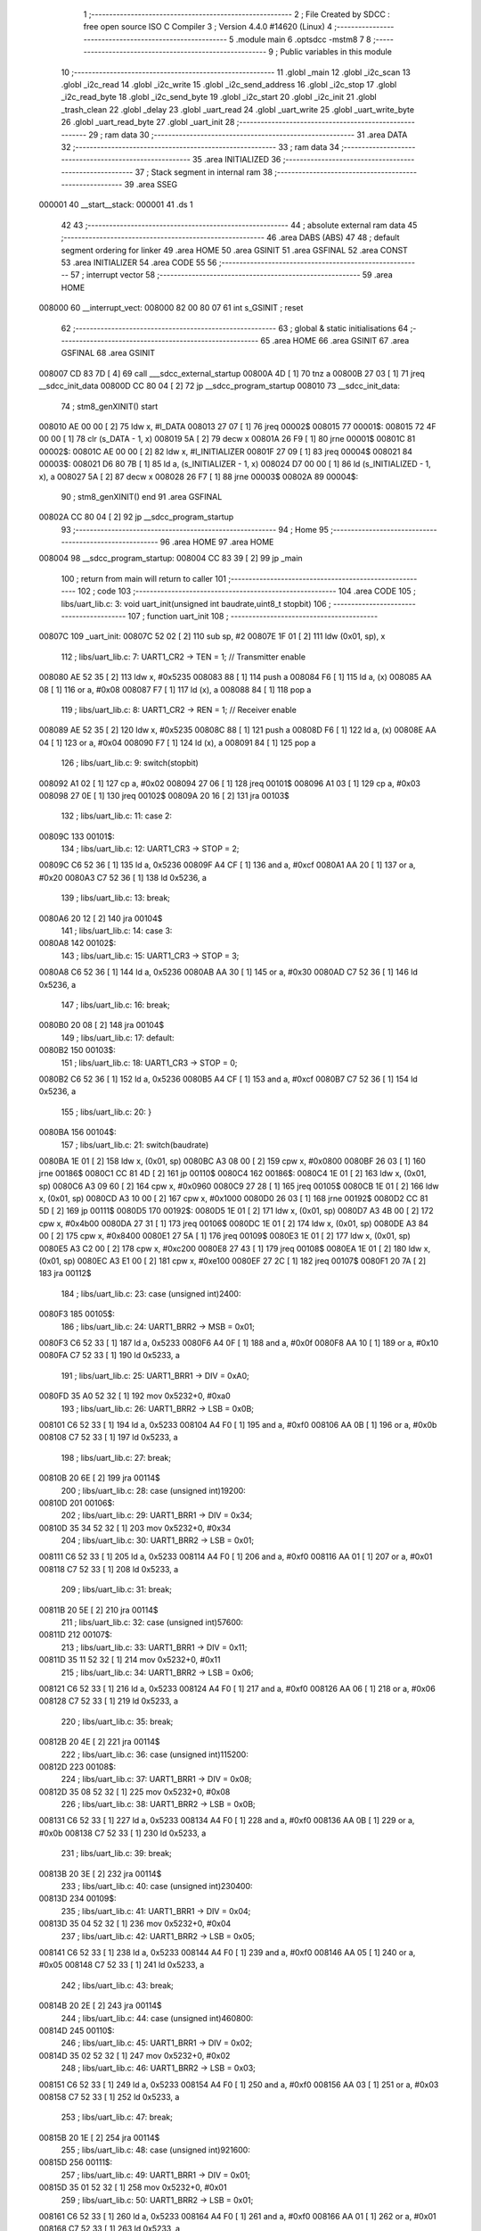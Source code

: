                                       1 ;--------------------------------------------------------
                                      2 ; File Created by SDCC : free open source ISO C Compiler 
                                      3 ; Version 4.4.0 #14620 (Linux)
                                      4 ;--------------------------------------------------------
                                      5 	.module main
                                      6 	.optsdcc -mstm8
                                      7 	
                                      8 ;--------------------------------------------------------
                                      9 ; Public variables in this module
                                     10 ;--------------------------------------------------------
                                     11 	.globl _main
                                     12 	.globl _i2c_scan
                                     13 	.globl _i2c_read
                                     14 	.globl _i2c_write
                                     15 	.globl _i2c_send_address
                                     16 	.globl _i2c_stop
                                     17 	.globl _i2c_read_byte
                                     18 	.globl _i2c_send_byte
                                     19 	.globl _i2c_start
                                     20 	.globl _i2c_init
                                     21 	.globl _trash_clean
                                     22 	.globl _delay
                                     23 	.globl _uart_read
                                     24 	.globl _uart_write
                                     25 	.globl _uart_write_byte
                                     26 	.globl _uart_read_byte
                                     27 	.globl _uart_init
                                     28 ;--------------------------------------------------------
                                     29 ; ram data
                                     30 ;--------------------------------------------------------
                                     31 	.area DATA
                                     32 ;--------------------------------------------------------
                                     33 ; ram data
                                     34 ;--------------------------------------------------------
                                     35 	.area INITIALIZED
                                     36 ;--------------------------------------------------------
                                     37 ; Stack segment in internal ram
                                     38 ;--------------------------------------------------------
                                     39 	.area SSEG
      000001                         40 __start__stack:
      000001                         41 	.ds	1
                                     42 
                                     43 ;--------------------------------------------------------
                                     44 ; absolute external ram data
                                     45 ;--------------------------------------------------------
                                     46 	.area DABS (ABS)
                                     47 
                                     48 ; default segment ordering for linker
                                     49 	.area HOME
                                     50 	.area GSINIT
                                     51 	.area GSFINAL
                                     52 	.area CONST
                                     53 	.area INITIALIZER
                                     54 	.area CODE
                                     55 
                                     56 ;--------------------------------------------------------
                                     57 ; interrupt vector
                                     58 ;--------------------------------------------------------
                                     59 	.area HOME
      008000                         60 __interrupt_vect:
      008000 82 00 80 07             61 	int s_GSINIT ; reset
                                     62 ;--------------------------------------------------------
                                     63 ; global & static initialisations
                                     64 ;--------------------------------------------------------
                                     65 	.area HOME
                                     66 	.area GSINIT
                                     67 	.area GSFINAL
                                     68 	.area GSINIT
      008007 CD 83 7D         [ 4]   69 	call	___sdcc_external_startup
      00800A 4D               [ 1]   70 	tnz	a
      00800B 27 03            [ 1]   71 	jreq	__sdcc_init_data
      00800D CC 80 04         [ 2]   72 	jp	__sdcc_program_startup
      008010                         73 __sdcc_init_data:
                                     74 ; stm8_genXINIT() start
      008010 AE 00 00         [ 2]   75 	ldw x, #l_DATA
      008013 27 07            [ 1]   76 	jreq	00002$
      008015                         77 00001$:
      008015 72 4F 00 00      [ 1]   78 	clr (s_DATA - 1, x)
      008019 5A               [ 2]   79 	decw x
      00801A 26 F9            [ 1]   80 	jrne	00001$
      00801C                         81 00002$:
      00801C AE 00 00         [ 2]   82 	ldw	x, #l_INITIALIZER
      00801F 27 09            [ 1]   83 	jreq	00004$
      008021                         84 00003$:
      008021 D6 80 7B         [ 1]   85 	ld	a, (s_INITIALIZER - 1, x)
      008024 D7 00 00         [ 1]   86 	ld	(s_INITIALIZED - 1, x), a
      008027 5A               [ 2]   87 	decw	x
      008028 26 F7            [ 1]   88 	jrne	00003$
      00802A                         89 00004$:
                                     90 ; stm8_genXINIT() end
                                     91 	.area GSFINAL
      00802A CC 80 04         [ 2]   92 	jp	__sdcc_program_startup
                                     93 ;--------------------------------------------------------
                                     94 ; Home
                                     95 ;--------------------------------------------------------
                                     96 	.area HOME
                                     97 	.area HOME
      008004                         98 __sdcc_program_startup:
      008004 CC 83 39         [ 2]   99 	jp	_main
                                    100 ;	return from main will return to caller
                                    101 ;--------------------------------------------------------
                                    102 ; code
                                    103 ;--------------------------------------------------------
                                    104 	.area CODE
                                    105 ;	libs/uart_lib.c: 3: void uart_init(unsigned int baudrate,uint8_t stopbit)
                                    106 ;	-----------------------------------------
                                    107 ;	 function uart_init
                                    108 ;	-----------------------------------------
      00807C                        109 _uart_init:
      00807C 52 02            [ 2]  110 	sub	sp, #2
      00807E 1F 01            [ 2]  111 	ldw	(0x01, sp), x
                                    112 ;	libs/uart_lib.c: 7: UART1_CR2 -> TEN = 1; // Transmitter enable
      008080 AE 52 35         [ 2]  113 	ldw	x, #0x5235
      008083 88               [ 1]  114 	push	a
      008084 F6               [ 1]  115 	ld	a, (x)
      008085 AA 08            [ 1]  116 	or	a, #0x08
      008087 F7               [ 1]  117 	ld	(x), a
      008088 84               [ 1]  118 	pop	a
                                    119 ;	libs/uart_lib.c: 8: UART1_CR2 -> REN = 1; // Receiver enable
      008089 AE 52 35         [ 2]  120 	ldw	x, #0x5235
      00808C 88               [ 1]  121 	push	a
      00808D F6               [ 1]  122 	ld	a, (x)
      00808E AA 04            [ 1]  123 	or	a, #0x04
      008090 F7               [ 1]  124 	ld	(x), a
      008091 84               [ 1]  125 	pop	a
                                    126 ;	libs/uart_lib.c: 9: switch(stopbit)
      008092 A1 02            [ 1]  127 	cp	a, #0x02
      008094 27 06            [ 1]  128 	jreq	00101$
      008096 A1 03            [ 1]  129 	cp	a, #0x03
      008098 27 0E            [ 1]  130 	jreq	00102$
      00809A 20 16            [ 2]  131 	jra	00103$
                                    132 ;	libs/uart_lib.c: 11: case 2:
      00809C                        133 00101$:
                                    134 ;	libs/uart_lib.c: 12: UART1_CR3 -> STOP = 2;
      00809C C6 52 36         [ 1]  135 	ld	a, 0x5236
      00809F A4 CF            [ 1]  136 	and	a, #0xcf
      0080A1 AA 20            [ 1]  137 	or	a, #0x20
      0080A3 C7 52 36         [ 1]  138 	ld	0x5236, a
                                    139 ;	libs/uart_lib.c: 13: break;
      0080A6 20 12            [ 2]  140 	jra	00104$
                                    141 ;	libs/uart_lib.c: 14: case 3:
      0080A8                        142 00102$:
                                    143 ;	libs/uart_lib.c: 15: UART1_CR3 -> STOP = 3;
      0080A8 C6 52 36         [ 1]  144 	ld	a, 0x5236
      0080AB AA 30            [ 1]  145 	or	a, #0x30
      0080AD C7 52 36         [ 1]  146 	ld	0x5236, a
                                    147 ;	libs/uart_lib.c: 16: break;
      0080B0 20 08            [ 2]  148 	jra	00104$
                                    149 ;	libs/uart_lib.c: 17: default:
      0080B2                        150 00103$:
                                    151 ;	libs/uart_lib.c: 18: UART1_CR3 -> STOP = 0;
      0080B2 C6 52 36         [ 1]  152 	ld	a, 0x5236
      0080B5 A4 CF            [ 1]  153 	and	a, #0xcf
      0080B7 C7 52 36         [ 1]  154 	ld	0x5236, a
                                    155 ;	libs/uart_lib.c: 20: }
      0080BA                        156 00104$:
                                    157 ;	libs/uart_lib.c: 21: switch(baudrate)
      0080BA 1E 01            [ 2]  158 	ldw	x, (0x01, sp)
      0080BC A3 08 00         [ 2]  159 	cpw	x, #0x0800
      0080BF 26 03            [ 1]  160 	jrne	00186$
      0080C1 CC 81 4D         [ 2]  161 	jp	00110$
      0080C4                        162 00186$:
      0080C4 1E 01            [ 2]  163 	ldw	x, (0x01, sp)
      0080C6 A3 09 60         [ 2]  164 	cpw	x, #0x0960
      0080C9 27 28            [ 1]  165 	jreq	00105$
      0080CB 1E 01            [ 2]  166 	ldw	x, (0x01, sp)
      0080CD A3 10 00         [ 2]  167 	cpw	x, #0x1000
      0080D0 26 03            [ 1]  168 	jrne	00192$
      0080D2 CC 81 5D         [ 2]  169 	jp	00111$
      0080D5                        170 00192$:
      0080D5 1E 01            [ 2]  171 	ldw	x, (0x01, sp)
      0080D7 A3 4B 00         [ 2]  172 	cpw	x, #0x4b00
      0080DA 27 31            [ 1]  173 	jreq	00106$
      0080DC 1E 01            [ 2]  174 	ldw	x, (0x01, sp)
      0080DE A3 84 00         [ 2]  175 	cpw	x, #0x8400
      0080E1 27 5A            [ 1]  176 	jreq	00109$
      0080E3 1E 01            [ 2]  177 	ldw	x, (0x01, sp)
      0080E5 A3 C2 00         [ 2]  178 	cpw	x, #0xc200
      0080E8 27 43            [ 1]  179 	jreq	00108$
      0080EA 1E 01            [ 2]  180 	ldw	x, (0x01, sp)
      0080EC A3 E1 00         [ 2]  181 	cpw	x, #0xe100
      0080EF 27 2C            [ 1]  182 	jreq	00107$
      0080F1 20 7A            [ 2]  183 	jra	00112$
                                    184 ;	libs/uart_lib.c: 23: case (unsigned int)2400:
      0080F3                        185 00105$:
                                    186 ;	libs/uart_lib.c: 24: UART1_BRR2 -> MSB = 0x01;
      0080F3 C6 52 33         [ 1]  187 	ld	a, 0x5233
      0080F6 A4 0F            [ 1]  188 	and	a, #0x0f
      0080F8 AA 10            [ 1]  189 	or	a, #0x10
      0080FA C7 52 33         [ 1]  190 	ld	0x5233, a
                                    191 ;	libs/uart_lib.c: 25: UART1_BRR1 -> DIV = 0xA0;
      0080FD 35 A0 52 32      [ 1]  192 	mov	0x5232+0, #0xa0
                                    193 ;	libs/uart_lib.c: 26: UART1_BRR2 -> LSB = 0x0B; 
      008101 C6 52 33         [ 1]  194 	ld	a, 0x5233
      008104 A4 F0            [ 1]  195 	and	a, #0xf0
      008106 AA 0B            [ 1]  196 	or	a, #0x0b
      008108 C7 52 33         [ 1]  197 	ld	0x5233, a
                                    198 ;	libs/uart_lib.c: 27: break;
      00810B 20 6E            [ 2]  199 	jra	00114$
                                    200 ;	libs/uart_lib.c: 28: case (unsigned int)19200:
      00810D                        201 00106$:
                                    202 ;	libs/uart_lib.c: 29: UART1_BRR1 -> DIV = 0x34;
      00810D 35 34 52 32      [ 1]  203 	mov	0x5232+0, #0x34
                                    204 ;	libs/uart_lib.c: 30: UART1_BRR2 -> LSB = 0x01;
      008111 C6 52 33         [ 1]  205 	ld	a, 0x5233
      008114 A4 F0            [ 1]  206 	and	a, #0xf0
      008116 AA 01            [ 1]  207 	or	a, #0x01
      008118 C7 52 33         [ 1]  208 	ld	0x5233, a
                                    209 ;	libs/uart_lib.c: 31: break;
      00811B 20 5E            [ 2]  210 	jra	00114$
                                    211 ;	libs/uart_lib.c: 32: case (unsigned int)57600:
      00811D                        212 00107$:
                                    213 ;	libs/uart_lib.c: 33: UART1_BRR1 -> DIV = 0x11;
      00811D 35 11 52 32      [ 1]  214 	mov	0x5232+0, #0x11
                                    215 ;	libs/uart_lib.c: 34: UART1_BRR2 -> LSB = 0x06;
      008121 C6 52 33         [ 1]  216 	ld	a, 0x5233
      008124 A4 F0            [ 1]  217 	and	a, #0xf0
      008126 AA 06            [ 1]  218 	or	a, #0x06
      008128 C7 52 33         [ 1]  219 	ld	0x5233, a
                                    220 ;	libs/uart_lib.c: 35: break;
      00812B 20 4E            [ 2]  221 	jra	00114$
                                    222 ;	libs/uart_lib.c: 36: case (unsigned int)115200:
      00812D                        223 00108$:
                                    224 ;	libs/uart_lib.c: 37: UART1_BRR1 -> DIV = 0x08;
      00812D 35 08 52 32      [ 1]  225 	mov	0x5232+0, #0x08
                                    226 ;	libs/uart_lib.c: 38: UART1_BRR2 -> LSB = 0x0B;
      008131 C6 52 33         [ 1]  227 	ld	a, 0x5233
      008134 A4 F0            [ 1]  228 	and	a, #0xf0
      008136 AA 0B            [ 1]  229 	or	a, #0x0b
      008138 C7 52 33         [ 1]  230 	ld	0x5233, a
                                    231 ;	libs/uart_lib.c: 39: break;
      00813B 20 3E            [ 2]  232 	jra	00114$
                                    233 ;	libs/uart_lib.c: 40: case (unsigned int)230400:
      00813D                        234 00109$:
                                    235 ;	libs/uart_lib.c: 41: UART1_BRR1 -> DIV = 0x04;
      00813D 35 04 52 32      [ 1]  236 	mov	0x5232+0, #0x04
                                    237 ;	libs/uart_lib.c: 42: UART1_BRR2 -> LSB = 0x05;
      008141 C6 52 33         [ 1]  238 	ld	a, 0x5233
      008144 A4 F0            [ 1]  239 	and	a, #0xf0
      008146 AA 05            [ 1]  240 	or	a, #0x05
      008148 C7 52 33         [ 1]  241 	ld	0x5233, a
                                    242 ;	libs/uart_lib.c: 43: break;
      00814B 20 2E            [ 2]  243 	jra	00114$
                                    244 ;	libs/uart_lib.c: 44: case (unsigned int)460800:
      00814D                        245 00110$:
                                    246 ;	libs/uart_lib.c: 45: UART1_BRR1 -> DIV = 0x02;
      00814D 35 02 52 32      [ 1]  247 	mov	0x5232+0, #0x02
                                    248 ;	libs/uart_lib.c: 46: UART1_BRR2 -> LSB = 0x03;
      008151 C6 52 33         [ 1]  249 	ld	a, 0x5233
      008154 A4 F0            [ 1]  250 	and	a, #0xf0
      008156 AA 03            [ 1]  251 	or	a, #0x03
      008158 C7 52 33         [ 1]  252 	ld	0x5233, a
                                    253 ;	libs/uart_lib.c: 47: break;
      00815B 20 1E            [ 2]  254 	jra	00114$
                                    255 ;	libs/uart_lib.c: 48: case (unsigned int)921600:
      00815D                        256 00111$:
                                    257 ;	libs/uart_lib.c: 49: UART1_BRR1 -> DIV = 0x01;
      00815D 35 01 52 32      [ 1]  258 	mov	0x5232+0, #0x01
                                    259 ;	libs/uart_lib.c: 50: UART1_BRR2 -> LSB = 0x01;
      008161 C6 52 33         [ 1]  260 	ld	a, 0x5233
      008164 A4 F0            [ 1]  261 	and	a, #0xf0
      008166 AA 01            [ 1]  262 	or	a, #0x01
      008168 C7 52 33         [ 1]  263 	ld	0x5233, a
                                    264 ;	libs/uart_lib.c: 51: break;
      00816B 20 0E            [ 2]  265 	jra	00114$
                                    266 ;	libs/uart_lib.c: 52: default:
      00816D                        267 00112$:
                                    268 ;	libs/uart_lib.c: 53: UART1_BRR1 -> DIV = 0x68;
      00816D 35 68 52 32      [ 1]  269 	mov	0x5232+0, #0x68
                                    270 ;	libs/uart_lib.c: 54: UART1_BRR2 -> LSB = 0x03;
      008171 C6 52 33         [ 1]  271 	ld	a, 0x5233
      008174 A4 F0            [ 1]  272 	and	a, #0xf0
      008176 AA 03            [ 1]  273 	or	a, #0x03
      008178 C7 52 33         [ 1]  274 	ld	0x5233, a
                                    275 ;	libs/uart_lib.c: 56: }
      00817B                        276 00114$:
                                    277 ;	libs/uart_lib.c: 57: }
      00817B 5B 02            [ 2]  278 	addw	sp, #2
      00817D 81               [ 4]  279 	ret
                                    280 ;	libs/uart_lib.c: 59: int uart_read_byte(uint8_t *data)
                                    281 ;	-----------------------------------------
                                    282 ;	 function uart_read_byte
                                    283 ;	-----------------------------------------
      00817E                        284 _uart_read_byte:
                                    285 ;	libs/uart_lib.c: 61: while(!(UART1_SR -> RXNE));
      00817E                        286 00101$:
      00817E 72 0B 52 30 FB   [ 2]  287 	btjf	0x5230, #5, 00101$
                                    288 ;	libs/uart_lib.c: 63: return 1;
      008183 5F               [ 1]  289 	clrw	x
      008184 5C               [ 1]  290 	incw	x
                                    291 ;	libs/uart_lib.c: 64: }
      008185 81               [ 4]  292 	ret
                                    293 ;	libs/uart_lib.c: 66: int uart_write_byte(uint8_t data)
                                    294 ;	-----------------------------------------
                                    295 ;	 function uart_write_byte
                                    296 ;	-----------------------------------------
      008186                        297 _uart_write_byte:
                                    298 ;	libs/uart_lib.c: 68: UART1_DR -> DR = data;
      008186 C7 52 31         [ 1]  299 	ld	0x5231, a
                                    300 ;	libs/uart_lib.c: 69: while(!(UART1_SR -> TXE));
      008189                        301 00101$:
      008189 72 0F 52 30 FB   [ 2]  302 	btjf	0x5230, #7, 00101$
                                    303 ;	libs/uart_lib.c: 70: return 1;
      00818E 5F               [ 1]  304 	clrw	x
      00818F 5C               [ 1]  305 	incw	x
                                    306 ;	libs/uart_lib.c: 71: }
      008190 81               [ 4]  307 	ret
                                    308 ;	libs/uart_lib.c: 73: int uart_write(uint8_t *data_buf)
                                    309 ;	-----------------------------------------
                                    310 ;	 function uart_write
                                    311 ;	-----------------------------------------
      008191                        312 _uart_write:
      008191 52 04            [ 2]  313 	sub	sp, #4
      008193 1F 01            [ 2]  314 	ldw	(0x01, sp), x
                                    315 ;	libs/uart_lib.c: 75: int count = 0;
      008195 5F               [ 1]  316 	clrw	x
      008196 1F 03            [ 2]  317 	ldw	(0x03, sp), x
                                    318 ;	libs/uart_lib.c: 76: for (int i = 0; data_buf[i] != '\0'; i++) // Цикл до нулевого терминатора
      008198 5F               [ 1]  319 	clrw	x
      008199                        320 00103$:
      008199 90 93            [ 1]  321 	ldw	y, x
      00819B 72 F9 01         [ 2]  322 	addw	y, (0x01, sp)
      00819E 90 F6            [ 1]  323 	ld	a, (y)
      0081A0 27 0E            [ 1]  324 	jreq	00101$
                                    325 ;	libs/uart_lib.c: 77: count += uart_write_byte(data_buf[i]);
      0081A2 89               [ 2]  326 	pushw	x
      0081A3 CD 81 86         [ 4]  327 	call	_uart_write_byte
      0081A6 51               [ 1]  328 	exgw	x, y
      0081A7 85               [ 2]  329 	popw	x
      0081A8 72 F9 03         [ 2]  330 	addw	y, (0x03, sp)
      0081AB 17 03            [ 2]  331 	ldw	(0x03, sp), y
                                    332 ;	libs/uart_lib.c: 76: for (int i = 0; data_buf[i] != '\0'; i++) // Цикл до нулевого терминатора
      0081AD 5C               [ 1]  333 	incw	x
      0081AE 20 E9            [ 2]  334 	jra	00103$
      0081B0                        335 00101$:
                                    336 ;	libs/uart_lib.c: 78: return count;
      0081B0 1E 03            [ 2]  337 	ldw	x, (0x03, sp)
                                    338 ;	libs/uart_lib.c: 79: }
      0081B2 5B 04            [ 2]  339 	addw	sp, #4
      0081B4 81               [ 4]  340 	ret
                                    341 ;	libs/uart_lib.c: 80: int uart_read(uint8_t *data_buf)
                                    342 ;	-----------------------------------------
                                    343 ;	 function uart_read
                                    344 ;	-----------------------------------------
      0081B5                        345 _uart_read:
      0081B5 52 04            [ 2]  346 	sub	sp, #4
      0081B7 1F 01            [ 2]  347 	ldw	(0x01, sp), x
                                    348 ;	libs/uart_lib.c: 82: int count = 0;
      0081B9 5F               [ 1]  349 	clrw	x
      0081BA 1F 03            [ 2]  350 	ldw	(0x03, sp), x
                                    351 ;	libs/uart_lib.c: 83: for (int i = 0; data_buf[i] != '\0'; i++) // Цикл до нулевого терминатора
      0081BC 5F               [ 1]  352 	clrw	x
      0081BD                        353 00103$:
      0081BD 90 93            [ 1]  354 	ldw	y, x
      0081BF 72 F9 01         [ 2]  355 	addw	y, (0x01, sp)
      0081C2 90 F6            [ 1]  356 	ld	a, (y)
      0081C4 27 13            [ 1]  357 	jreq	00101$
                                    358 ;	libs/uart_lib.c: 84: count += uart_read_byte((unsigned char *)data_buf[i]);
      0081C6 90 5F            [ 1]  359 	clrw	y
      0081C8 90 97            [ 1]  360 	ld	yl, a
      0081CA 89               [ 2]  361 	pushw	x
      0081CB 93               [ 1]  362 	ldw	x, y
      0081CC CD 81 7E         [ 4]  363 	call	_uart_read_byte
      0081CF 51               [ 1]  364 	exgw	x, y
      0081D0 85               [ 2]  365 	popw	x
      0081D1 72 F9 03         [ 2]  366 	addw	y, (0x03, sp)
      0081D4 17 03            [ 2]  367 	ldw	(0x03, sp), y
                                    368 ;	libs/uart_lib.c: 83: for (int i = 0; data_buf[i] != '\0'; i++) // Цикл до нулевого терминатора
      0081D6 5C               [ 1]  369 	incw	x
      0081D7 20 E4            [ 2]  370 	jra	00103$
      0081D9                        371 00101$:
                                    372 ;	libs/uart_lib.c: 85: return count;
      0081D9 1E 03            [ 2]  373 	ldw	x, (0x03, sp)
                                    374 ;	libs/uart_lib.c: 86: }
      0081DB 5B 04            [ 2]  375 	addw	sp, #4
      0081DD 81               [ 4]  376 	ret
                                    377 ;	libs/i2c_lib.c: 10: void delay(uint16_t ticks)
                                    378 ;	-----------------------------------------
                                    379 ;	 function delay
                                    380 ;	-----------------------------------------
      0081DE                        381 _delay:
                                    382 ;	libs/i2c_lib.c: 12: while(ticks > 0)
      0081DE                        383 00101$:
      0081DE 5D               [ 2]  384 	tnzw	x
      0081DF 26 01            [ 1]  385 	jrne	00120$
      0081E1 81               [ 4]  386 	ret
      0081E2                        387 00120$:
                                    388 ;	libs/i2c_lib.c: 14: ticks-=2;
      0081E2 5A               [ 2]  389 	decw	x
      0081E3 5A               [ 2]  390 	decw	x
                                    391 ;	libs/i2c_lib.c: 15: ticks+=1;
      0081E4 5C               [ 1]  392 	incw	x
      0081E5 20 F7            [ 2]  393 	jra	00101$
                                    394 ;	libs/i2c_lib.c: 17: }
      0081E7 81               [ 4]  395 	ret
                                    396 ;	libs/i2c_lib.c: 18: void trash_clean(void)
                                    397 ;	-----------------------------------------
                                    398 ;	 function trash_clean
                                    399 ;	-----------------------------------------
      0081E8                        400 _trash_clean:
                                    401 ;	libs/i2c_lib.c: 23: trash_reg = (unsigned char)I2C_SR3;
                                    402 ;	libs/i2c_lib.c: 24: }
      0081E8 81               [ 4]  403 	ret
                                    404 ;	libs/i2c_lib.c: 25: void i2c_init(void) {
                                    405 ;	-----------------------------------------
                                    406 ;	 function i2c_init
                                    407 ;	-----------------------------------------
      0081E9                        408 _i2c_init:
                                    409 ;	libs/i2c_lib.c: 28: I2C_CR1 -> PE = 0;// PE=0, disable I2C before setup
      0081E9 72 11 52 10      [ 1]  410 	bres	0x5210, #0
                                    411 ;	libs/i2c_lib.c: 29: I2C_FREQR -> FREQ = 16;// peripheral frequence =16MHz
      0081ED C6 52 12         [ 1]  412 	ld	a, 0x5212
      0081F0 A4 C0            [ 1]  413 	and	a, #0xc0
      0081F2 AA 10            [ 1]  414 	or	a, #0x10
      0081F4 C7 52 12         [ 1]  415 	ld	0x5212, a
                                    416 ;	libs/i2c_lib.c: 30: I2C_CCRH -> CCR = 0;// =0
      0081F7 C6 52 1C         [ 1]  417 	ld	a, 0x521c
      0081FA A4 F0            [ 1]  418 	and	a, #0xf0
      0081FC C7 52 1C         [ 1]  419 	ld	0x521c, a
                                    420 ;	libs/i2c_lib.c: 31: I2C_CCRL -> CCR = 80;// 100kHz for I2C
      0081FF 35 50 52 1B      [ 1]  421 	mov	0x521b+0, #0x50
                                    422 ;	libs/i2c_lib.c: 32: I2C_CCRH -> FS = 0;// set standart mode(100кHz)
      008203 72 1F 52 1C      [ 1]  423 	bres	0x521c, #7
                                    424 ;	libs/i2c_lib.c: 33: I2C_OARH -> ADDMODE = 0;// 7-bit address mode
      008207 72 1F 52 14      [ 1]  425 	bres	0x5214, #7
                                    426 ;	libs/i2c_lib.c: 34: I2C_OARH -> ADDCONF = 1;// see reference manual
      00820B 72 10 52 14      [ 1]  427 	bset	0x5214, #0
                                    428 ;	libs/i2c_lib.c: 35: I2C_CR1 -> PE = 1;// PE=1, enable I2C
      00820F 72 10 52 10      [ 1]  429 	bset	0x5210, #0
                                    430 ;	libs/i2c_lib.c: 36: }
      008213 81               [ 4]  431 	ret
                                    432 ;	libs/i2c_lib.c: 38: void i2c_start(void) {
                                    433 ;	-----------------------------------------
                                    434 ;	 function i2c_start
                                    435 ;	-----------------------------------------
      008214                        436 _i2c_start:
                                    437 ;	libs/i2c_lib.c: 39: I2C_CR2 -> START = 1; // Отправляем стартовый сигнал
      008214 72 10 52 11      [ 1]  438 	bset	0x5211, #0
                                    439 ;	libs/i2c_lib.c: 40: while(!(I2C_SR1 -> SB));// Ожидание отправки стартового сигнала
      008218                        440 00101$:
      008218 72 01 52 17 FB   [ 2]  441 	btjf	0x5217, #0, 00101$
                                    442 ;	libs/i2c_lib.c: 41: }
      00821D 81               [ 4]  443 	ret
                                    444 ;	libs/i2c_lib.c: 43: uint8_t i2c_send_byte(unsigned char data){
                                    445 ;	-----------------------------------------
                                    446 ;	 function i2c_send_byte
                                    447 ;	-----------------------------------------
      00821E                        448 _i2c_send_byte:
      00821E 88               [ 1]  449 	push	a
      00821F 6B 01            [ 1]  450 	ld	(0x01, sp), a
                                    451 ;	libs/i2c_lib.c: 44: uart_write("start send byte\n");
      008221 AE 80 2D         [ 2]  452 	ldw	x, #(___str_0+0)
      008224 CD 81 91         [ 4]  453 	call	_uart_write
                                    454 ;	libs/i2c_lib.c: 45: while (!(I2C_SR1 -> TXE));
      008227                        455 00101$:
      008227 72 0F 52 17 FB   [ 2]  456 	btjf	0x5217, #7, 00101$
                                    457 ;	libs/i2c_lib.c: 46: uart_write("while passed\n");
      00822C AE 80 3E         [ 2]  458 	ldw	x, #(___str_1+0)
      00822F CD 81 91         [ 4]  459 	call	_uart_write
                                    460 ;	libs/i2c_lib.c: 47: I2C_DR -> DR = data;
      008232 AE 52 16         [ 2]  461 	ldw	x, #0x5216
      008235 7B 01            [ 1]  462 	ld	a, (0x01, sp)
      008237 F7               [ 1]  463 	ld	(x), a
                                    464 ;	libs/i2c_lib.c: 49: uart_write("DR byte\n");
      008238 AE 80 4C         [ 2]  465 	ldw	x, #(___str_2+0)
      00823B CD 81 91         [ 4]  466 	call	_uart_write
                                    467 ;	libs/i2c_lib.c: 50: int result = I2C_SR2 -> AF;
      00823E C6 52 18         [ 1]  468 	ld	a, 0x5218
      008241 4E               [ 1]  469 	swap	a
      008242 44               [ 1]  470 	srl	a
      008243 44               [ 1]  471 	srl	a
      008244 44               [ 1]  472 	srl	a
      008245 A4 01            [ 1]  473 	and	a, #0x01
                                    474 ;	libs/i2c_lib.c: 51: return result;
                                    475 ;	libs/i2c_lib.c: 52: }
      008247 5B 01            [ 2]  476 	addw	sp, #1
      008249 81               [ 4]  477 	ret
                                    478 ;	libs/i2c_lib.c: 54: uint8_t i2c_read_byte(unsigned char *data){
                                    479 ;	-----------------------------------------
                                    480 ;	 function i2c_read_byte
                                    481 ;	-----------------------------------------
      00824A                        482 _i2c_read_byte:
                                    483 ;	libs/i2c_lib.c: 55: while (!(I2C_SR1 -> RXNE));
      00824A                        484 00101$:
      00824A 72 0D 52 17 FB   [ 2]  485 	btjf	0x5217, #6, 00101$
                                    486 ;	libs/i2c_lib.c: 57: return 0;
      00824F 4F               [ 1]  487 	clr	a
                                    488 ;	libs/i2c_lib.c: 59: }
      008250 81               [ 4]  489 	ret
                                    490 ;	libs/i2c_lib.c: 61: void i2c_stop(void) {
                                    491 ;	-----------------------------------------
                                    492 ;	 function i2c_stop
                                    493 ;	-----------------------------------------
      008251                        494 _i2c_stop:
                                    495 ;	libs/i2c_lib.c: 62: I2C_CR2 -> STOP = 1;// Отправка стопового сигнала
      008251 72 12 52 11      [ 1]  496 	bset	0x5211, #1
                                    497 ;	libs/i2c_lib.c: 63: }
      008255 81               [ 4]  498 	ret
                                    499 ;	libs/i2c_lib.c: 66: uint8_t i2c_send_address(uint8_t address,uint8_t rw_type) 
                                    500 ;	-----------------------------------------
                                    501 ;	 function i2c_send_address
                                    502 ;	-----------------------------------------
      008256                        503 _i2c_send_address:
                                    504 ;	libs/i2c_lib.c: 68: i2c_start();
      008256 88               [ 1]  505 	push	a
      008257 CD 82 14         [ 4]  506 	call	_i2c_start
      00825A 84               [ 1]  507 	pop	a
                                    508 ;	libs/i2c_lib.c: 72: address = address << 1;
      00825B 48               [ 1]  509 	sll	a
                                    510 ;	libs/i2c_lib.c: 69: switch(rw_type)
      00825C 88               [ 1]  511 	push	a
      00825D 7B 04            [ 1]  512 	ld	a, (0x04, sp)
      00825F 4A               [ 1]  513 	dec	a
      008260 84               [ 1]  514 	pop	a
      008261 26 02            [ 1]  515 	jrne	00102$
                                    516 ;	libs/i2c_lib.c: 72: address = address << 1;
                                    517 ;	libs/i2c_lib.c: 73: address |= 0x01; // Отправка адреса устройства с битом на чтение
      008263 AA 01            [ 1]  518 	or	a, #0x01
                                    519 ;	libs/i2c_lib.c: 74: break;
                                    520 ;	libs/i2c_lib.c: 75: default:
                                    521 ;	libs/i2c_lib.c: 76: address = address << 1; // Отправка адреса устройства с битом на запись
                                    522 ;	libs/i2c_lib.c: 78: }
      008265                        523 00102$:
                                    524 ;	libs/i2c_lib.c: 79: I2C_DR -> DR = address;//Отправка адреса
      008265 C7 52 16         [ 1]  525 	ld	0x5216, a
                                    526 ;	libs/i2c_lib.c: 80: delay(250);
      008268 AE 00 FA         [ 2]  527 	ldw	x, #0x00fa
      00826B CD 81 DE         [ 4]  528 	call	_delay
                                    529 ;	libs/i2c_lib.c: 82: int result = I2C_SR1 -> ADDR;
      00826E C6 52 17         [ 1]  530 	ld	a, 0x5217
      008271 44               [ 1]  531 	srl	a
      008272 A4 01            [ 1]  532 	and	a, #0x01
                                    533 ;	libs/i2c_lib.c: 83: return result;
                                    534 ;	libs/i2c_lib.c: 84: }
      008274 85               [ 2]  535 	popw	x
      008275 5B 01            [ 2]  536 	addw	sp, #1
      008277 FC               [ 2]  537 	jp	(x)
                                    538 ;	libs/i2c_lib.c: 86: void i2c_write(uint8_t dev_addr,uint8_t size,uint8_t *data)
                                    539 ;	-----------------------------------------
                                    540 ;	 function i2c_write
                                    541 ;	-----------------------------------------
      008278                        542 _i2c_write:
      008278 52 04            [ 2]  543 	sub	sp, #4
                                    544 ;	libs/i2c_lib.c: 88: if(i2c_send_address(dev_addr, 0))//Проверка на АСК бит
      00827A 4B 00            [ 1]  545 	push	#0x00
      00827C CD 82 56         [ 4]  546 	call	_i2c_send_address
      00827F 4D               [ 1]  547 	tnz	a
      008280 27 3C            [ 1]  548 	jreq	00105$
                                    549 ;	libs/i2c_lib.c: 90: uart_write("PIVO\n");
      008282 AE 80 55         [ 2]  550 	ldw	x, #(___str_3+0)
      008285 CD 81 91         [ 4]  551 	call	_uart_write
                                    552 ;	libs/i2c_lib.c: 91: for(int i = 0;i < size;i++)
      008288 5F               [ 1]  553 	clrw	x
      008289 1F 03            [ 2]  554 	ldw	(0x03, sp), x
      00828B                        555 00107$:
      00828B 7B 07            [ 1]  556 	ld	a, (0x07, sp)
      00828D 6B 02            [ 1]  557 	ld	(0x02, sp), a
      00828F 0F 01            [ 1]  558 	clr	(0x01, sp)
      008291 1E 03            [ 2]  559 	ldw	x, (0x03, sp)
      008293 13 01            [ 2]  560 	cpw	x, (0x01, sp)
      008295 2E 27            [ 1]  561 	jrsge	00105$
                                    562 ;	libs/i2c_lib.c: 93: uart_write("for\n");
      008297 AE 80 5B         [ 2]  563 	ldw	x, #(___str_4+0)
      00829A CD 81 91         [ 4]  564 	call	_uart_write
                                    565 ;	libs/i2c_lib.c: 94: if(i2c_send_byte(data[i]))//Проверка на АСК бит
      00829D 1E 08            [ 2]  566 	ldw	x, (0x08, sp)
      00829F 72 FB 03         [ 2]  567 	addw	x, (0x03, sp)
      0082A2 F6               [ 1]  568 	ld	a, (x)
      0082A3 CD 82 1E         [ 4]  569 	call	_i2c_send_byte
      0082A6 4D               [ 1]  570 	tnz	a
      0082A7 27 08            [ 1]  571 	jreq	00102$
                                    572 ;	libs/i2c_lib.c: 96: uart_write("error send byte\n");
      0082A9 AE 80 60         [ 2]  573 	ldw	x, #(___str_5+0)
      0082AC CD 81 91         [ 4]  574 	call	_uart_write
                                    575 ;	libs/i2c_lib.c: 97: break;
      0082AF 20 0D            [ 2]  576 	jra	00105$
      0082B1                        577 00102$:
                                    578 ;	libs/i2c_lib.c: 99: uart_write("if passed\n");    
      0082B1 AE 80 71         [ 2]  579 	ldw	x, #(___str_6+0)
      0082B4 CD 81 91         [ 4]  580 	call	_uart_write
                                    581 ;	libs/i2c_lib.c: 91: for(int i = 0;i < size;i++)
      0082B7 1E 03            [ 2]  582 	ldw	x, (0x03, sp)
      0082B9 5C               [ 1]  583 	incw	x
      0082BA 1F 03            [ 2]  584 	ldw	(0x03, sp), x
      0082BC 20 CD            [ 2]  585 	jra	00107$
      0082BE                        586 00105$:
                                    587 ;	libs/i2c_lib.c: 102: i2c_stop();
      0082BE 1E 05            [ 2]  588 	ldw	x, (5, sp)
      0082C0 1F 08            [ 2]  589 	ldw	(8, sp), x
      0082C2 5B 07            [ 2]  590 	addw	sp, #7
                                    591 ;	libs/i2c_lib.c: 103: }
      0082C4 CC 82 51         [ 2]  592 	jp	_i2c_stop
                                    593 ;	libs/i2c_lib.c: 105: void i2c_read(uint8_t dev_addr, uint8_t size,uint8_t *data){
                                    594 ;	-----------------------------------------
                                    595 ;	 function i2c_read
                                    596 ;	-----------------------------------------
      0082C7                        597 _i2c_read:
      0082C7 52 02            [ 2]  598 	sub	sp, #2
                                    599 ;	libs/i2c_lib.c: 106: I2C_CR2 -> ACK = 1;
      0082C9 AE 52 11         [ 2]  600 	ldw	x, #0x5211
      0082CC 88               [ 1]  601 	push	a
      0082CD F6               [ 1]  602 	ld	a, (x)
      0082CE AA 04            [ 1]  603 	or	a, #0x04
      0082D0 F7               [ 1]  604 	ld	(x), a
      0082D1 84               [ 1]  605 	pop	a
                                    606 ;	libs/i2c_lib.c: 107: if(i2c_send_address(dev_addr,1))
      0082D2 4B 01            [ 1]  607 	push	#0x01
      0082D4 CD 82 56         [ 4]  608 	call	_i2c_send_address
      0082D7 4D               [ 1]  609 	tnz	a
      0082D8 27 1F            [ 1]  610 	jreq	00103$
                                    611 ;	libs/i2c_lib.c: 108: for(int i = 0;i < size;i++)
      0082DA 5F               [ 1]  612 	clrw	x
      0082DB                        613 00105$:
      0082DB 7B 05            [ 1]  614 	ld	a, (0x05, sp)
      0082DD 6B 02            [ 1]  615 	ld	(0x02, sp), a
      0082DF 0F 01            [ 1]  616 	clr	(0x01, sp)
      0082E1 13 01            [ 2]  617 	cpw	x, (0x01, sp)
      0082E3 2E 14            [ 1]  618 	jrsge	00103$
                                    619 ;	libs/i2c_lib.c: 110: i2c_read_byte((unsigned char *)data[i]);
      0082E5 90 93            [ 1]  620 	ldw	y, x
      0082E7 72 F9 06         [ 2]  621 	addw	y, (0x06, sp)
      0082EA 90 F6            [ 1]  622 	ld	a, (y)
      0082EC 90 5F            [ 1]  623 	clrw	y
      0082EE 90 97            [ 1]  624 	ld	yl, a
      0082F0 89               [ 2]  625 	pushw	x
      0082F1 93               [ 1]  626 	ldw	x, y
      0082F2 CD 82 4A         [ 4]  627 	call	_i2c_read_byte
      0082F5 85               [ 2]  628 	popw	x
                                    629 ;	libs/i2c_lib.c: 108: for(int i = 0;i < size;i++)
      0082F6 5C               [ 1]  630 	incw	x
      0082F7 20 E2            [ 2]  631 	jra	00105$
      0082F9                        632 00103$:
                                    633 ;	libs/i2c_lib.c: 112: I2C_CR2 -> ACK = 0;
      0082F9 C6 52 11         [ 1]  634 	ld	a, 0x5211
      0082FC A4 FB            [ 1]  635 	and	a, #0xfb
      0082FE C7 52 11         [ 1]  636 	ld	0x5211, a
                                    637 ;	libs/i2c_lib.c: 113: }
      008301 1E 03            [ 2]  638 	ldw	x, (3, sp)
      008303 5B 07            [ 2]  639 	addw	sp, #7
      008305 FC               [ 2]  640 	jp	(x)
                                    641 ;	libs/i2c_lib.c: 114: uint8_t i2c_scan(void) 
                                    642 ;	-----------------------------------------
                                    643 ;	 function i2c_scan
                                    644 ;	-----------------------------------------
      008306                        645 _i2c_scan:
      008306 52 02            [ 2]  646 	sub	sp, #2
                                    647 ;	libs/i2c_lib.c: 116: for (uint8_t addr = 1; addr < 127; addr++)
      008308 A6 01            [ 1]  648 	ld	a, #0x01
      00830A 6B 01            [ 1]  649 	ld	(0x01, sp), a
      00830C                        650 00105$:
      00830C A1 7F            [ 1]  651 	cp	a, #0x7f
      00830E 24 22            [ 1]  652 	jrnc	00103$
                                    653 ;	libs/i2c_lib.c: 118: if(i2c_send_address(addr, 0))
      008310 88               [ 1]  654 	push	a
      008311 4B 00            [ 1]  655 	push	#0x00
      008313 CD 82 56         [ 4]  656 	call	_i2c_send_address
      008316 6B 03            [ 1]  657 	ld	(0x03, sp), a
      008318 84               [ 1]  658 	pop	a
      008319 0D 02            [ 1]  659 	tnz	(0x02, sp)
      00831B 27 07            [ 1]  660 	jreq	00102$
                                    661 ;	libs/i2c_lib.c: 120: i2c_stop();
      00831D CD 82 51         [ 4]  662 	call	_i2c_stop
                                    663 ;	libs/i2c_lib.c: 121: return addr;
      008320 7B 01            [ 1]  664 	ld	a, (0x01, sp)
      008322 20 12            [ 2]  665 	jra	00107$
      008324                        666 00102$:
                                    667 ;	libs/i2c_lib.c: 123: I2C_SR2 -> AF = 0; //Очистка флага ошибки
      008324 AE 52 18         [ 2]  668 	ldw	x, #0x5218
      008327 88               [ 1]  669 	push	a
      008328 F6               [ 1]  670 	ld	a, (x)
      008329 A4 7F            [ 1]  671 	and	a, #0x7f
      00832B F7               [ 1]  672 	ld	(x), a
      00832C 84               [ 1]  673 	pop	a
                                    674 ;	libs/i2c_lib.c: 116: for (uint8_t addr = 1; addr < 127; addr++)
      00832D 4C               [ 1]  675 	inc	a
      00832E 6B 01            [ 1]  676 	ld	(0x01, sp), a
      008330 20 DA            [ 2]  677 	jra	00105$
      008332                        678 00103$:
                                    679 ;	libs/i2c_lib.c: 125: i2c_stop();
      008332 CD 82 51         [ 4]  680 	call	_i2c_stop
                                    681 ;	libs/i2c_lib.c: 126: return 0;
      008335 4F               [ 1]  682 	clr	a
      008336                        683 00107$:
                                    684 ;	libs/i2c_lib.c: 127: }
      008336 5B 02            [ 2]  685 	addw	sp, #2
      008338 81               [ 4]  686 	ret
                                    687 ;	main.c: 3: int main(void)
                                    688 ;	-----------------------------------------
                                    689 ;	 function main
                                    690 ;	-----------------------------------------
      008339                        691 _main:
      008339 52 02            [ 2]  692 	sub	sp, #2
                                    693 ;	main.c: 6: CLK_CKDIVR = 0;
      00833B 35 00 50 C6      [ 1]  694 	mov	0x50c6+0, #0x00
                                    695 ;	main.c: 7: uart_init(9600,0);
      00833F 4F               [ 1]  696 	clr	a
      008340 AE 25 80         [ 2]  697 	ldw	x, #0x2580
      008343 CD 80 7C         [ 4]  698 	call	_uart_init
                                    699 ;	main.c: 8: i2c_init();
      008346 CD 81 E9         [ 4]  700 	call	_i2c_init
                                    701 ;	main.c: 11: buf[0] = 0xA4;
      008349 A6 A4            [ 1]  702 	ld	a, #0xa4
      00834B 6B 01            [ 1]  703 	ld	(0x01, sp), a
                                    704 ;	main.c: 12: i2c_write(I2C_DISPLAY_ADDR,1,buf);
      00834D 96               [ 1]  705 	ldw	x, sp
      00834E 5C               [ 1]  706 	incw	x
      00834F 89               [ 2]  707 	pushw	x
      008350 4B 01            [ 1]  708 	push	#0x01
      008352 A6 3C            [ 1]  709 	ld	a, #0x3c
      008354 CD 82 78         [ 4]  710 	call	_i2c_write
                                    711 ;	main.c: 13: for(int i = 0;i < 256;i++)
      008357 5F               [ 1]  712 	clrw	x
      008358                        713 00103$:
      008358 A3 01 00         [ 2]  714 	cpw	x, #0x0100
      00835B 2E 1C            [ 1]  715 	jrsge	00101$
                                    716 ;	main.c: 15: buf[0] = i;
      00835D 9F               [ 1]  717 	ld	a, xl
      00835E 6B 01            [ 1]  718 	ld	(0x01, sp), a
                                    719 ;	main.c: 16: buf[1] = 1;
      008360 A6 01            [ 1]  720 	ld	a, #0x01
      008362 6B 02            [ 1]  721 	ld	(0x02, sp), a
                                    722 ;	main.c: 17: i2c_write(I2C_DISPLAY_ADDR,2,buf);
      008364 89               [ 2]  723 	pushw	x
      008365 90 96            [ 1]  724 	ldw	y, sp
      008367 72 A9 00 03      [ 2]  725 	addw	y, #3
      00836B 90 89            [ 2]  726 	pushw	y
      00836D 4B 02            [ 1]  727 	push	#0x02
      00836F A6 3C            [ 1]  728 	ld	a, #0x3c
      008371 CD 82 78         [ 4]  729 	call	_i2c_write
      008374 85               [ 2]  730 	popw	x
                                    731 ;	main.c: 18: i++;
      008375 5C               [ 1]  732 	incw	x
                                    733 ;	main.c: 13: for(int i = 0;i < 256;i++)
      008376 5C               [ 1]  734 	incw	x
      008377 20 DF            [ 2]  735 	jra	00103$
      008379                        736 00101$:
                                    737 ;	main.c: 20: return 0;
      008379 5F               [ 1]  738 	clrw	x
                                    739 ;	main.c: 21: }
      00837A 5B 02            [ 2]  740 	addw	sp, #2
      00837C 81               [ 4]  741 	ret
                                    742 	.area CODE
                                    743 	.area CONST
                                    744 	.area CONST
      00802D                        745 ___str_0:
      00802D 73 74 61 72 74 20 73   746 	.ascii "start send byte"
             65 6E 64 20 62 79 74
             65
      00803C 0A                     747 	.db 0x0a
      00803D 00                     748 	.db 0x00
                                    749 	.area CODE
                                    750 	.area CONST
      00803E                        751 ___str_1:
      00803E 77 68 69 6C 65 20 70   752 	.ascii "while passed"
             61 73 73 65 64
      00804A 0A                     753 	.db 0x0a
      00804B 00                     754 	.db 0x00
                                    755 	.area CODE
                                    756 	.area CONST
      00804C                        757 ___str_2:
      00804C 44 52 20 62 79 74 65   758 	.ascii "DR byte"
      008053 0A                     759 	.db 0x0a
      008054 00                     760 	.db 0x00
                                    761 	.area CODE
                                    762 	.area CONST
      008055                        763 ___str_3:
      008055 50 49 56 4F            764 	.ascii "PIVO"
      008059 0A                     765 	.db 0x0a
      00805A 00                     766 	.db 0x00
                                    767 	.area CODE
                                    768 	.area CONST
      00805B                        769 ___str_4:
      00805B 66 6F 72               770 	.ascii "for"
      00805E 0A                     771 	.db 0x0a
      00805F 00                     772 	.db 0x00
                                    773 	.area CODE
                                    774 	.area CONST
      008060                        775 ___str_5:
      008060 65 72 72 6F 72 20 73   776 	.ascii "error send byte"
             65 6E 64 20 62 79 74
             65
      00806F 0A                     777 	.db 0x0a
      008070 00                     778 	.db 0x00
                                    779 	.area CODE
                                    780 	.area CONST
      008071                        781 ___str_6:
      008071 69 66 20 70 61 73 73   782 	.ascii "if passed"
             65 64
      00807A 0A                     783 	.db 0x0a
      00807B 00                     784 	.db 0x00
                                    785 	.area CODE
                                    786 	.area INITIALIZER
                                    787 	.area CABS (ABS)

